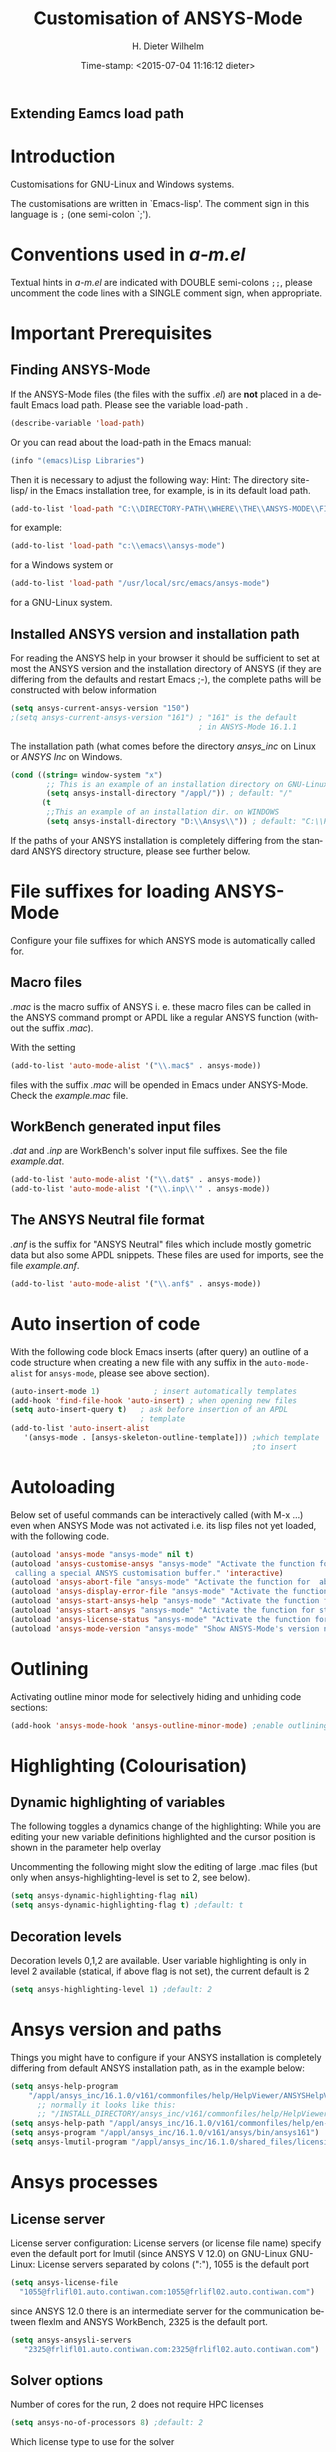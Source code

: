 #+DATE: Time-stamp: <2015-07-04 11:16:12 dieter>
#+bind: org-html-preamble-format (("en" "%d"))
#+OPTIONS: ':nil *:t -:t ::t <:t H:3 \n:nil ^:{} arch:headline
#+OPTIONS: author:t c:nil creator:comment d:(not "LOGBOOK") date:t
#+OPTIONS: e:t email:t f:t inline:t num:t p:nil pri:nil prop:nil
#+OPTIONS: stat:t tags:t tasks:t tex:t timestamp:t toc:t todo:t |:t
#+AUTHOR: H. Dieter Wilhelm
#+EMAIL: dieter@duenenhof-wilhelm.de
#+DESCRIPTION:
#+KEYWORDS:
#+LANGUAGE: en
#+SELECT_TAGS: export
#+EXCLUDE_TAGS: noexport
#+CREATOR: Emacs 24.5.1 (Org mode 8.2.10)
#+OPTIONS: html-link-use-abs-url:nil html-postamble:t html-preamble:t
#+OPTIONS: html-scripts:t html-style:t html5-fancy:nil tex:t
#+HTML_DOCTYPE: xhtml-strict
#+HTML_CONTAINER: div
#+HTML_LINK_HOME: https://github.com/dieter-wilhelm/ansys-mode
#+HTML_LINK_UP: ../index.html
#+HTML_HEAD:
#+HTML_HEAD_EXTRA:
#+HTML_MATHJAX:
#+INFOJS_OPT:
#+CREATOR: <a href="http://www.gnu.org/software/emacs/">Emacs</a> 24.5.1 (<a href="http://orgmode.org">Org</a> mode 8.2.10)
#+LATEX_HEADER:
#+TITLE: Customisation of ANSYS-Mode
#+text: Copyright (C) 2006 - 2015 H. Dieter Wilhelm GPL V3

** Extending Eamcs load path
#+BEGIN_SRC emacs-lisp :tangle yes :exports none
  ;; adding the directory of this (loaded) file to the load-path
  (message (concat "loading from " (file-name-directory load-file-name)))
  (add-to-list 'load-path (file-name-directory load-file-name))
  (require 'ansys-mode)
#+END_SRC

* Introduction
Customisations for GNU-Linux and Windows systems.

The customisations are written in `Emacs-lisp'.  The comment sign in
this language is ~;~ (one semi-colon `;').

* Conventions used in /a-m.el/
Textual hints in /a-m.el/ are indicated with DOUBLE semi-colons ~;;~,
please uncomment the code lines with a SINGLE comment sign, when
appropriate.

#+BEGIN_SRC emacs-lisp :tangle yes :exports none
;; Customisation file for ANSYS-Mode (GNU-Linux and Windows)

;; Copyright (C) 2006 - 2015 H. Dieter Wilhelm GPL V3

;; `a-m.el' can be used as a configuration file (after moving
;; it e. g. to `/usr/share/emacs/site-lisp' or
;; `c:\\EMACS_INSTALLDIR\\site-lisp').  Yet this file is then loaded
;; AFTER Emacs' user configuration file `~/.emacs' (or `~/.emacs.el'
;; or `~/.emacs.d/init.el')!  If you intend to change the following
;; settings with 1) Emacs' customisation system or 2) changing them
;; directly in your configuration file, you MUST either set the
;; variable `inhibit-default-init' to `t' "(setq inhibit-default-init
;; t)" in your configuration file or remove or rename `a-m.el' (or
;; at least its corresponding sections) otherwise clashing settings in
;; `.emacs' will be overwritten!!!

;;; CONVENTIONS

;; The comment sign is `;' (one semi-colon ;) Textual hints are
;; indicated with DOUBLE semi-colons `;;', optionally uncomment the
;; code lines with a SINGLE comment sign.
#+END_SRC

* Important Prerequisites
** Finding ANSYS-Mode
If the ANSYS-Mode files (the files with the suffix /.el/) are *not*
placed in a default Emacs load path.  Please see the variable
load-path .

#+BEGIN_SRC emacs-lisp
(describe-variable 'load-path)
#+END_SRC

Or you can read about the load-path in the Emacs manual:
#+BEGIN_SRC emacs-lisp
(info "(emacs)Lisp Libraries")
#+END_SRC

Then it is necessary to adjust the following way: Hint: The
directory site-lisp/ in the Emacs installation tree, for example, is
in its default load path.

#+BEGIN_SRC emacs-lisp
(add-to-list 'load-path "C:\\DIRECTORY-PATH\\WHERE\\THE\\ANSYS-MODE\\FILES\\RESIDE")
#+END_SRC
for example:
#+BEGIN_SRC emacs-lisp
(add-to-list 'load-path "c:\\emacs\\ansys-mode")
#+END_SRC
for a Windows system or
#+BEGIN_SRC emacs-lisp
(add-to-list 'load-path "/usr/local/src/emacs/ansys-mode")
#+END_SRC
for a GNU-Linux system.
** Installed ANSYS version and installation path

For reading the ANSYS help in your browser it should be sufficient
to set at most the ANSYS version and the installation directory of
ANSYS (if they are differing from the defaults and restart Emacs
;-), the complete paths will be constructed with below information

#+BEGIN_SRC emacs-lisp
  (setq ansys-current-ansys-version "150")
  ;(setq ansys-current-ansys-version "161") ; "161" is the default
                                            ; in ANSYS-Mode 16.1.1
#+END_SRC
The installation path (what comes before the directory /ansys_inc/ on
Linux or /ANSYS Inc/ on Windows.
#+BEGIN_SRC emacs-lisp
(cond ((string= window-system "x")
        ;; This is an example of an installation directory on GNU-Linux
        (setq ansys-install-directory "/appl/")) ; default: "/"
       (t
        ;;This an example of an installation dir. on WINDOWS
        (setq ansys-install-directory "D:\\Ansys\\")) ; default: "C:\\Program Files\\"
#+END_SRC

If the paths of your ANSYS installation is completely differing from
the standard ANSYS directory structure, please see further below.

#+BEGIN_SRC emacs-lisp :tangle yes :exports none
;;;;;;;;;;;;;;;;;;;;;;;;;;;;;;;;;;;;;;;;;;;;;;;;;;;;;;;;;;;;;;;;;;;;;;
		       ;; IMPORTANT PREREQUISIT
;;;;;;;;;;;;;;;;;;;;;;;;;;;;;;;;;;;;;;;;;;;;;;;;;;;;;;;;;;;;;;;;;;;;;;
;; !!! If the ANSYS-Mode files (*.el) are NOT placed in a default
;; Emacs load-path it is necessary to adjust the following
;; variable:!!!  Hint: The directory site-lisp/ in the Emacs
;; installation tree, for example, is in its default load-path.

;(add-to-list 'load-path "C:\\DIRECTORY-PATH\\WHERE\\THE\\ANSYS-MODE\\FILES\\RESIDE")

;; for example: "c:\\emacs\\ansys-mode" for a Windows system or
;; "/usr/local/src/emacs/ansys-mode" for a GNU-Linux system.

;; For reading the ANSYS help in your browser it should be sufficient
;; to set at most the ANSYS version and the installation directory of
;; ANSYS (if they are differing from the defaults and restart Emacs
;; ;-), the complete paths will be constructed with below information

;(setq ansys-current-ansys-version "150")
;(setq ansys-current-ansys-version "161") ; default in ANSYS-Mode 16.1.1

;; conditional: Linux or Windows

(cond ((string= window-system "x")
        ;; This is an example of an installation directory on GNU-Linux
        (setq ansys-install-directory "/appl/")) ; default: "/"
;       (t
;        ;;This an example of an installation dir. on WINDOWS
;        (setq ansys-install-directory "D:\\Ansys\\")) ; default: "C:\\Program Files\\"
							 )

;; If the paths of your ANSYS installation is completely differing
;; from the normal ANSYS structures, please see below.

;;;;;;;;;;;;;;;;;;;;;;;;;;;;;;;;;;;;;;;;;;;;;;;;;;;;;;;;;;;;;;;;;;;;;;
			   ;; IMPORTANT END
;;;;;;;;;;;;;;;;;;;;;;;;;;;;;;;;;;;;;;;;;;;;;;;;;;;;;;;;;;;;;;;;;;;;;;
#+END_SRC

* File suffixes for loading ANSYS-Mode
Configure your file suffixes for which ANSYS mode is automatically
called for.
** Macro files
/.mac/ is the macro suffix of ANSYS i. e. these macro files can be
called in the ANSYS command prompt or APDL like a regular ANSYS
function (without the suffix /.mac/).

With the setting

#+BEGIN_SRC emacs-lisp
  (add-to-list 'auto-mode-alist '("\\.mac$" . ansys-mode))
#+END_SRC

files with the suffix /.mac/ will be opended in Emacs under
ANSYS-Mode.  Check the /example.mac/ file.
** WorkBench generated input files
/.dat/ and /.inp/ are WorkBench's solver input file suffixes.  See the
file /example.dat/.

#+BEGIN_SRC emacs-lisp
  (add-to-list 'auto-mode-alist '("\\.dat$" . ansys-mode))
  (add-to-list 'auto-mode-alist '("\\.inp\\'" . ansys-mode))
#+END_SRC
** The ANSYS Neutral file format
/.anf/ is the suffix for "ANSYS Neutral" files which include mostly
gometric data but also some APDL snippets. These files are used for
imports, see the file /example.anf/.

#+BEGIN_SRC emacs-lisp
(add-to-list 'auto-mode-alist '("\\.anf$" . ansys-mode))
#+END_SRC

#+BEGIN_SRC emacs-lisp :exports none :tangle yes
;;;;;;;;;;;;;;;;;;;;;;;;;;;;;;;;;;;;;;;;;;;;;;;;;;;;;;;;;;;;;;;;;;;;;;
;; file suffixes for autoloading of ansys-mode, appropriate file
;; suffixes for which ANSYS mode is automatically called for

;; .mac is the macro suffix of ANSYS i. e. these macros can be called
;; in the ANSYS command prompt like a regular ANSYS function (without
;; the suffix .mac). See the file helper/example.mac
(add-to-list 'auto-mode-alist '("\\.mac$" . ansys-mode))
(add-to-list 'auto-mode-alist '("\\.ans$" . ansys-mode))

;; .dat and .inp are WorkBench's solver input file suffixes
;; See the file helper/example.dat
(add-to-list 'auto-mode-alist '("\\.dat$" . ansys-mode))
(add-to-list 'auto-mode-alist '("\\.inp\\'" . ansys-mode))

;; .anf is the suffix for "ANSYS Neutral" files which include mostly
;;  gometric data but also some APDL snippets. See the file
;;  helper/example.anf.
(add-to-list 'auto-mode-alist '("\\.anf$" . ansys-mode))
#+END_SRC

* Auto insertion of code
  With the following code block Emacs inserts (after query) an outline
  of a code structure when creating a new file with any suffix in the
  ~auto-mode-alist~ for ~ansys-mode~, please see above section).
#+BEGIN_SRC emacs-lisp
  (auto-insert-mode 1)            ; insert automatically templates
  (add-hook 'find-file-hook 'auto-insert) ; when opening new files
  (setq auto-insert-query t)   ; ask before insertion of an APDL
                               ; template
  (add-to-list 'auto-insert-alist
     '(ansys-mode . [ansys-skeleton-outline-template])) ;which template
                                                        ;to insert
#+END_SRC

#+BEGIN_SRC emacs-lisp :exports none :tangle yes
;;;;;;;;;;;;;;;;;;;;;;;;;;;;;;;;;;;;;;;;;;;;;;;;;;;;;;;;;;;;;;;;;;;;;;
			  ;; Auto insertion
;;;;;;;;;;;;;;;;;;;;;;;;;;;;;;;;;;;;;;;;;;;;;;;;;;;;;;;;;;;;;;;;;;;;;;
;; auto insertion stuff (when creating a new APDL file)

(auto-insert-mode 1)		        ; insert automatically templates
(add-hook 'find-file-hook 'auto-insert) ; when opening new files
(setq auto-insert-query t)   ; aks for auto insertion of APDL template
(add-to-list 'auto-insert-alist
  '(ansys-mode . [ansys-skeleton-outline-template])) ;which template to insert
#+END_SRC

* Autoloading
  Below set of useful commands can be interactively called (with M-x
  ...)  even when ANSYS Mode was not activated i.e. its lisp files not
  yet loaded, with the following code.
  #+BEGIN_SRC emacs-lisp
(autoload 'ansys-mode "ansys-mode" nil t)
(autoload 'ansys-customise-ansys "ansys-mode" "Activate the function for
 calling a special ANSYS customisation buffer." 'interactive)
(autoload 'ansys-abort-file "ansys-mode" "Activate the function for  aborting ANSYS runs." 'interactive)
(autoload 'ansys-display-error-file "ansys-mode" "Activate the function for inspecting the ANSYS error file." 'interactive)
(autoload 'ansys-start-ansys-help "ansys-mode" "Activate the function for starting the ANSYS help browser." 'interactive)
(autoload 'ansys-start-ansys "ansys-mode" "Activate the function for starting the APDL interpreter under GNU-Linux or product launcher under Windows." 'interactive)
(autoload 'ansys-license-status "ansys-mode" "Activate the function for displaying ANSYS license status or starting a license utility." 'interactive)
(autoload 'ansys-mode-version "ansys-mode" "Show ANSYS-Mode's version number." 'interactive)
  #+END_SRC

#+BEGIN_SRC emacs-lisp :exports none  :tangle yes
;;;;;;;;;;;;;;;;;;;;;;;;;;;;;;;;;;;;;;;;;;;;;;;;;;;;;;;;;;;;;;;;;;;;;;
			    ;; Autoloading
;;;;;;;;;;;;;;;;;;;;;;;;;;;;;;;;;;;;;;;;;;;;;;;;;;;;;;;;;;;;;;;;;;;;;;
;; Set of useful commands which are now interactively available (M-x
;; ...)  even when ANSYS Mode was not (yet) activated i.e. the lisp
;; files not loaded.

(autoload 'ansys-mode "ansys-mode" nil t)
(autoload 'ansys-customise-ansys "ansys-mode" "Activate the function for
calling a special ANSYS customisation buffer." 'interactive)
(autoload 'ansys-abort-file "ansys-mode" "Activate the function for  aborting ANSYS runs." 'interactive)
(autoload 'ansys-display-error-file "ansys-mode" "Activate the function for inspecting the ANSYS error file." 'interactive)
(autoload 'ansys-start-ansys-help "ansys-mode" "Activate the function for starting the ANSYS help browser." 'interactive)
(autoload 'ansys-start-ansys "ansys-mode" "Activate the function for starting the APDL interpreter under GNU-Linux or product launcher under Windows." 'interactive)
(autoload 'ansys-license-status "ansys-mode" "Activate the function for displaying ANSYS license status or starting a license utility." 'interactive)
(autoload 'ansys-mode-version "ansys-mode" "Show ANSYS-Mode's version number." 'interactive)

#+END_SRC

* Outlining
  Activating outline minor mode for selectively hiding and unhiding
  code sections:

#+BEGIN_SRC emacs-lisp
(add-hook 'ansys-mode-hook 'ansys-outline-minor-mode) ;enable outlining
#+END_SRC

#+BEGIN_SRC emacs-lisp :tangle yes :exports none
;;;;;;;;;;;;;;;;;;;;;;;;;;;;;;;;;;;;;;;;;;;;;;;;;;;;;;;;;;;;;;;;;;;;;;
			     ;; Outlining
;;;;;;;;;;;;;;;;;;;;;;;;;;;;;;;;;;;;;;;;;;;;;;;;;;;;;;;;;;;;;;;;;;;;;;
;; activating outline minor mode for selectively hiding/unhiding
;; sections

(add-hook 'ansys-mode-hook 'ansys-outline-minor-mode) ;enable outlining

#+END_SRC

* Highlighting (Colourisation)
** Dynamic highlighting of variables
The following toggles a dynamics change of the highlighting: While
you are editing your new variable definitions highlighted and the
cursor position is shown in the parameter help overlay

Uncommenting the following might slow the editing of large .mac
files (but only when ansys-highlighting-level is set to 2, see
below).
#+BEGIN_SRC emacs-lisp
(setq ansys-dynamic-highlighting-flag nil)
(setq ansys-dynamic-highlighting-flag t) ;default: t

#+END_SRC
** Decoration levels
Decoration levels 0,1,2 are available.  User variable highlighting is
only in level 2 available (statical, if above flag is not set), the
current default is 2

#+BEGIN_SRC emacs-lisp
(setq ansys-highlighting-level 1) ;default: 2
#+END_SRC

#+BEGIN_SRC emacs-lisp :tangle yes :exports none
;;;;;;;;;;;;;;;;;;;;;;;;;;;;;;;;;;;;;;;;;;;;;;;;;;;;;;;;;;;;;;;;;;;;;;
		     ;; Highlighting/Colourisation
;;;;;;;;;;;;;;;;;;;;;;;;;;;;;;;;;;;;;;;;;;;;;;;;;;;;;;;;;;;;;;;;;;;;;;

;; The following toggles a dynamics change of the highlighting: While
;; you are editing your new variable definitions highlighted and the
;; cursor position is shown in the parameter help overlay

;; Uncommenting the following might slow the editing of large .mac
;; files (but only when ansys-highlighting-level is set to 2, see
;; below).

;(setq ansys-dynamic-highlighting-flag nil)
;(setq ansys-dynamic-highlighting-flag t) ;default

;;;;;;;;;;;;;;;;;;;;;;;;;;;;;;;;;;;;;;;;;;;;;;;;;;;;;;;;;;;;;;;;;;;;;;
;; fontification (highlighting) of user variables and decoration
;; levels (0,1,2 are available), user variables highlighting is only
;; in level 2 available (statical, if above flag is not set), the
;; default is 2

;(setq ansys-highlighting-level 1) ; default: 2

#+END_SRC
* Ansys version and paths
Things you might have to configure if your ANSYS installation is
completely differing from default ANSYS installation path, as in the
example below:
#+BEGIN_SRC emacs-lisp
(setq ansys-help-program
    "/appl/ansys_inc/16.1.0/v161/commonfiles/help/HelpViewer/ANSYSHelpViewer.exe")
      ;; normally it looks like this:
      ;; "/INSTALL_DIRECTORY/ansys_inc/v161/commonfiles/help/HelpViewer/ANSYSHelpViewer.exe"
(setq ansys-help-path "/appl/ansys_inc/16.1.0/v161/commonfiles/help/en-us/help/")
(setq ansys-program "/appl/ansys_inc/16.1.0/v161/ansys/bin/ansys161")
(setq ansys-lmutil-program "/appl/ansys_inc/16.1.0/shared_files/licensing/linx64/lmutil")
#+END_SRC

#+BEGIN_SRC emacs-lisp :tangle yes :exports none
  ;;;;;;;;;;;;;;;;;;;;;;;;;;;;;;;;;;;;;;;;;;;;;;;;;;;;;;;;;;;;;;;;;;;;;;
                         ;; ANSYS version and paths
  ;;;;;;;;;;;;;;;;;;;;;;;;;;;;;;;;;;;;;;;;;;;;;;;;;;;;;;;;;;;;;;;;;;;;;;

  ;; Things you might have to configure if your ANSYS installation is
  ;; completely differing from default ANSYS installation paths, as in
  ;; the example below:

        (setq ansys-help-program
              "/appl/ansys_inc/16.1.0/v161/commonfiles/help/HelpViewer/ANSYSHelpViewer.exe")
        ;;the ANSYS path to the help viewer looks normally like this:
        ;; "/INSTALL_DIRECTORY/ansys_inc/v161/commonfiles/help/HelpViewer/ANSYSHelpViewer.exe"
        (setq ansys-help-path "/appl/ansys_inc/16.1.0/v161/commonfiles/help/en-us/help/")
        (setq ansys-program "/appl/ansys_inc/16.1.0/v161/ansys/bin/ansys161")
        (setq ansys-lmutil-program "/appl/ansys_inc/16.1.0/shared_files/licensing/linx64/lmutil")
#+END_SRC

* Ansys processes
** License server
   License server configuration: License servers (or license file
   name) specify even the default port for lmutil (since ANSYS V 12.0)
   on GNU-Linux GNU-Linux: License servers separated by colons (":"),
   1055 is the default port

#+BEGIN_SRC emacs-lisp
(setq ansys-license-file
  "1055@frlifl01.auto.contiwan.com:1055@frlifl02.auto.contiwan.com")
#+END_SRC
since ANSYS 12.0 there is an intermediate server for the communication
between flexlm and ANSYS WorkBench, 2325 is the default port.

#+BEGIN_SRC emacs-lisp
(setq ansys-ansysli-servers
   "2325@frlifl01.auto.contiwan.com:2325@frlifl02.auto.contiwan.com")
#+END_SRC

** Solver options
   Number of cores for the run, 2 does not require HPC licenses
   #+BEGIN_SRC emacs-lisp
   (setq ansys-no-of-processors 8) ;default: 2
   #+END_SRC

   Which license type to use for the solver
   #+BEGIN_SRC emacs-lisp
   (setq ansys-license "ansys") ;default: "struct"
   #+END_SRC

   ANSYS job name
   #+BEGIN_SRC emacs-lisp
   (setq ansys-job "otto"); default: "file"
   #+END_SRC

#+BEGIN_SRC emacs-lisp :tangle yes :exports none
  ;;;;;;;;;;;;;;;;;;;;;;;;;;;;;;;;;;;;;;;;;;;;;;;;;;;;;;;;;;;;;;;;;;;;;;
                         ;; ANSYS processes stuff
  ;;;;;;;;;;;;;;;;;;;;;;;;;;;;;;;;;;;;;;;;;;;;;;;;;;;;;;;;;;;;;;;;;;;;;;
  ;; license server configuration


  ;; GNU-Linux 64 bit only !!! Warning specifiying many license server
  ;; takes a long time for displaying the license status!!!

   ;; for starting the solver & ansys-license-status & ANSYS help
  (setq                 ;
   ;; license servers (or license file name)nn
   ;; specify even the default port for lmutil (since ANSYS V 12.0) on GNU-Linux
   ;; GNU-Linux: License servers separated by colons (":"), 1055 is the default port
   ansys-license-file
  "32002@ls_fr_ansyslmd_ww_1.conti.de"
;   "32002@ls_fr_ansyslmd_ww_1.conti.de:32002@ls_fr_ansyslmd_ww_2.conti.de:32002@ls_fr_ansyslmd_ww_4.conti.de:1055@frlifl01.auto.contiwan.com:1055@frlifl02.auto.contiwan.com"

   ;; since ANSYS 12.0 there is an intermediate server for
   ;; the communication between flexlm and ANSYS, 2325 is the default port
   ansys-ansysli-servers
  "2325@ls_fr_ansyslmd_ww_1.conti.de"
;  "2325@ls_fr_ansyslmd_ww_1.conti.de:2325@ls_fr_ansyslmd_ww_3.conti.de:2325@ls_fr_ansyslmd_ww_4.conti.de:2325@frlifl01.auto.contiwan.com:2325@frlifl02.auto.contiwan.com"
   )

  ;;;;;;;;;;;;;;;;;;;;;;;;;;;;;;;;;;;;;;;;;;;;;;;;;;;;;;;;;;;;;;;;;;;;;;
                   ;; options when starting the solver
  ;;;;;;;;;;;;;;;;;;;;;;;;;;;;;;;;;;;;;;;;;;;;;;;;;;;;;;;;;;;;;;;;;;;;;;

  ;; Number of cores for the run, 2 does not require HPC licenses
  ;(setq ansys-no-of-processors 8) ;default: 2

  ;;  which license type to use for the solver
  ;(setq ansys-license "ansys") ;default: "struct"

  ;; ANSYS job name
  ;(setq ansys-job "otto"); default: "file"

  (message "ANSYS-Mode enabled.")

  ;;;;;;;;;;;;;;;;;;;;;;;;;;;;;;;;;;;;;;;;;;;;;;;;;;;;;;;;;;;;;;;;;;;;;;
                                ;; The End
  ;;;;;;;;;;;;;;;;;;;;;;;;;;;;;;;;;;;;;;;;;;;;;;;;;;;;;;;;;;;;;;;;;;;;;;

#+END_SRC
-----
# LOCAL variables:
# word-wrap: t
# show-trailing-whitespace: t
# indicate-empty-lines: t
# time-stamp-active: t
# time-stamp-format: "%:y-%02m-%02d"
# end:

